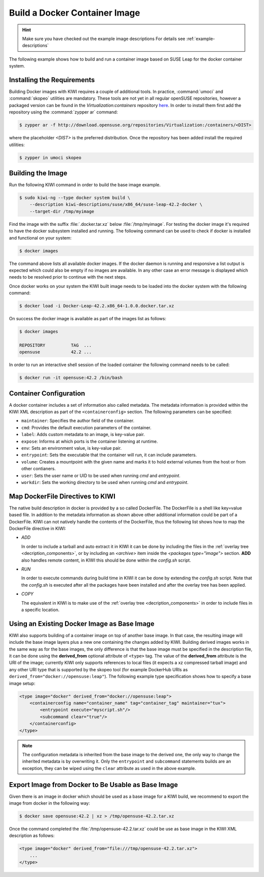 Build a Docker Container Image
==============================

.. hint::

   Make sure you have checked out the example image descriptions
   For details see :ref:`example-descriptions`

The following example shows how to build and run a container image
based on SUSE Leap for the docker container system.

Installing the Requirements
~~~~~~~~~~~~~~~~~~~~~~~~~~~

Building Docker images with KIWI requires a couple of additional tools.
In practice, :command:`umoci` and :command:`skopeo` utilities are mandatory.
These tools are not yet in all regular openSUSE repositories, however a packaged
version can be found in the *Virtualization:containers* repository
`here <http://download.opensuse.org/repositories/Virtualization:/containers/>`_.
In order to install them first add the repository using the :command:`zypper ar`
command:

.. code:: bash

   $ zypper ar -f http://download.opensuse.org/repositories/Virtualization:/containers/<DIST>

where the placeholder `<DIST>` is the preferred distribution. Once the
repository has been added install the required utilities:

.. code:: bash

   $ zypper in umoci skopeo

Building the Image
~~~~~~~~~~~~~~~~~~

Run the following KIWI command in order to build the base image example.

.. code:: bash

    $ sudo kiwi-ng --type docker system build \
        --description kiwi-descriptions/suse/x86_64/suse-leap-42.2-docker \
        --target-dir /tmp/myimage

Find the image with the suffix :file:`.docker.tar.xz` below
:file:`/tmp/myimage`. For testing the docker image it's required
to have the docker subsystem installed and running. The following
command can be used to check if docker is installed and functional
on your system:

.. code:: bash

    $ docker images

The command above lists all available docker images. If the docker
daemon is running and responsive a list output is expected which
could also be empty if no images are available. In any other case
an error message is displayed which needs to be resolved prior to
continue with the next steps.

Once docker works on your system the KIWI built image needs to be
loaded into the docker system with the following command:

.. code:: bash

    $ docker load -i Docker-Leap-42.2.x86_64-1.0.0.docker.tar.xz

On success the docker image is available as part of the images list as follows:

.. code:: bash

    $ docker images

    REPOSITORY          TAG  ...
    opensuse            42.2 ...

In order to run an interactive shell session of the loaded container
the following command needs to be called:

.. code:: bash

    $ docker run -it opensuse:42.2 /bin/bash

Container Configuration
~~~~~~~~~~~~~~~~~~~~~~~

A docker container includes a set of information also called metadata.
The metadata information is provided within the KIWI XML description
as part of the ``<containerconfig>`` section. The following parameters
can be specified:

* ``maintainer``: Specifies the author field of the container.
* ``cmd``: Provides the default execution parameters of the container.
* ``label``: Adds custom metadata to an image, is key-value pair.
* ``expose``: Informs at which ports is the container listening at runtime.
* ``env``: Sets an environment value, is key-value pair.
* ``entrypoint``: Sets the executable that the container will run, it can
  include parameters.
* ``volume``: Creates a mountpoint with the given name and marks it to hold
  external volumes from the host or from other contianers.
* ``user``: Sets the user name or UID to be used when running `cmd` and
  `entrypoint`.
* ``workdir``: Sets the working directory to be used when running `cmd` and
  `entrypoint`.

Map DockerFile Directives to KIWI
~~~~~~~~~~~~~~~~~~~~~~~~~~~~~~~~~

The native build description in docker is provided by a so called
DockerFile. The DockerFile is a shell like key=value based file.
In addition to the metadata information as shown above other
additional information could be part of a DockerFile. KIWI can
not natively handle the contents of the DockerFile, thus the
following list shows how to map the DockerFile directive in
KIWI:

* `ADD`

  In order to include a tarball and auto extract it in KIWI it can be done by
  including the files in the :ref:`overlay tree <decription_components>`,
  or by including an `<archive>` item inside the `<packages type="image">`
  section. **ADD** also handles remote content, in KIWI this should be done
  within the `config.sh` script.

* `RUN`

  In order to execute commands during build time in KIWI it can be done by
  extending the `config.sh` script. Note that the `config.sh` is executed
  after all the packages have been installed and after the overlay tree has
  been applied.

* `COPY`

  The equivalent in KIWI is to make use of the :ref:`overlay tree
  <decription_components>` in order to include files in a specific location.


Using an Existing Docker Image as Base Image
~~~~~~~~~~~~~~~~~~~~~~~~~~~~~~~~~~~~~~~~~~~~

KIWI also supports building of a container image on top of another base image.
In that case, the resulting image will include the base image layers
plus a new one containing the changes added by KIWI. Building derived
images works in the same way as for the base images, the only difference
is that the base image must be specified in the description file, it can
be done using the **derived_from** optional attribute of ``<type>`` tag.
The value of the **derived_from** attribute is the URI of the image;
currently KIWI only supports references to local files (it expects a xz
compressed tarball image) and any other URI type that is supported by
the skopeo tool (for example DockerHub URIs as
``derived_from="docker://opensuse:leap"``). The following example
type specification shows how to specify a base image setup:

.. code:: xml

   <type image="docker" derived_from="docker://opensuse:leap">
       <containerconfig name="container_name" tag="container_tag" maintainer="tux">
           <entrypoint execute="myscript.sh"/>
           <subcommand clear="true"/>
       </containerconfig>
   </type>

.. note::

   The configuration metadata is inherited from the base image to
   the derived one, the only way to change the inherited metadata is by
   overwriting it. Only the ``entrypoint`` and ``subcommand`` statements
   builds are an exception, they can be wiped using the ``clear`` attribute
   as used in the above example.


Export Image from Docker to Be Usable as Base Image
~~~~~~~~~~~~~~~~~~~~~~~~~~~~~~~~~~~~~~~~~~~~~~~~~~~

Given there is an image in docker which should be used as a base image
for a KIWI build, we recommend to export the image from docker in the
following way:

.. code-block:: bash

    $ docker save opensuse:42.2 | xz > /tmp/opensuse-42.2.tar.xz

Once the command completed the :file:`/tmp/opensuse-42.2.tar.xz` could
be use as base image in the KIWI XML description as follows:

.. code:: xml

   <type image="docker" derived_from="file:///tmp/opensuse-42.2.tar.xz">
       ...
   </type>

